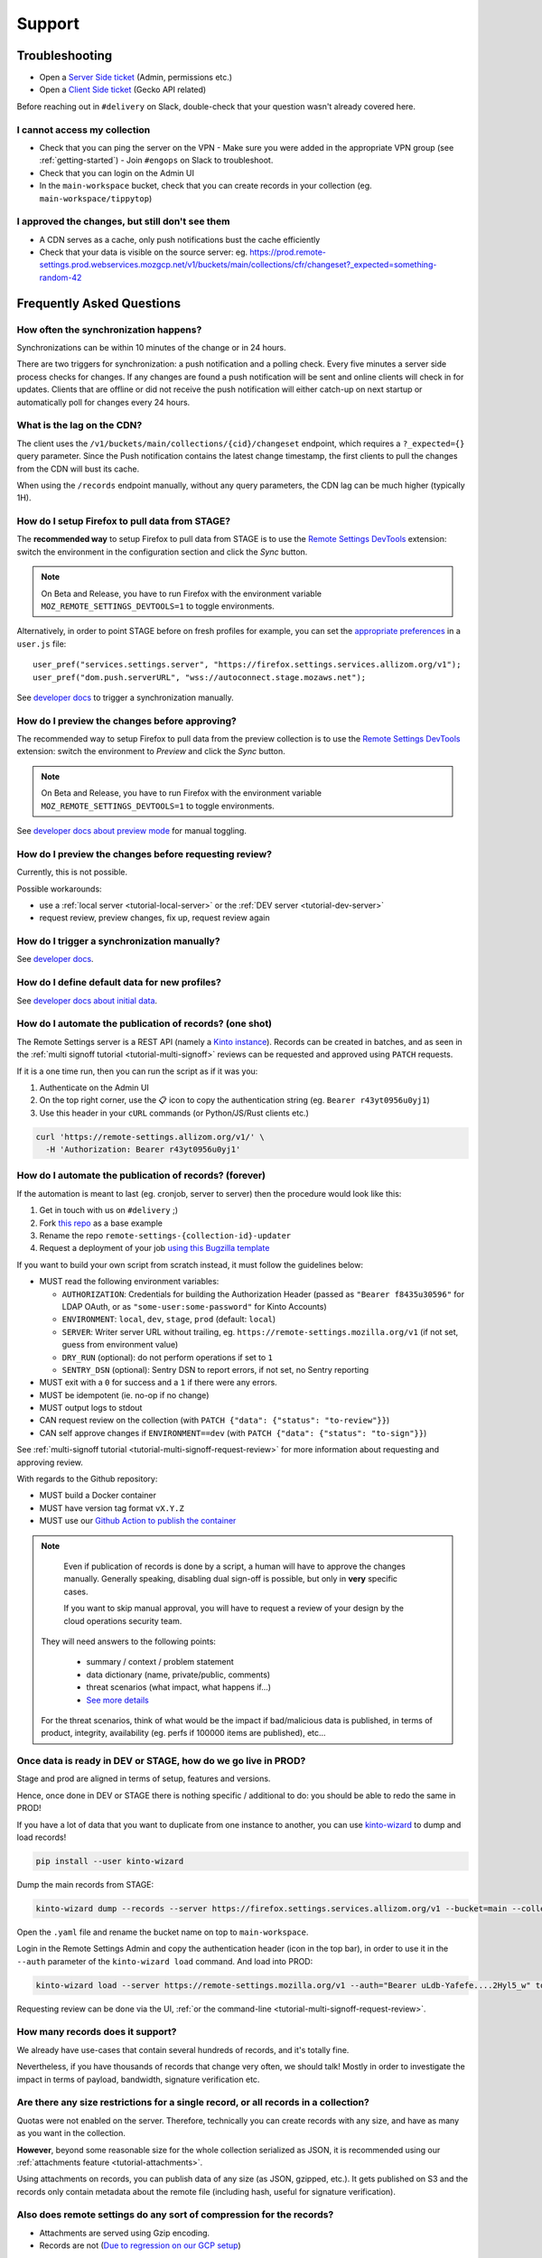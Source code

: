 Support
=======

.. _troubleshooting:

Troubleshooting
---------------

* Open a `Server Side ticket <https://bugzilla.mozilla.org/enter_bug.cgi?product=Cloud%20Services&component=Server%3A%20Remote%20Settings>`_ (Admin, permissions etc.)
* Open a `Client Side ticket <https://bugzilla.mozilla.org/enter_bug.cgi?product=Firefox&component=Remote%20Settings%20Client>`_ (Gecko API related)

Before reaching out in ``#delivery`` on Slack, double-check that your question wasn't already covered here.

I cannot access my collection
'''''''''''''''''''''''''''''

* Check that you can ping the server on the VPN
  - Make sure you were added in the appropriate VPN group (see :ref:`getting-started`)
  - Join ``#engops`` on Slack to troubleshoot.
* Check that you can login on the Admin UI
* In the ``main-workspace`` bucket, check that you can create records in your collection (eg. ``main-workspace/tippytop``)

I approved the changes, but still don't see them
''''''''''''''''''''''''''''''''''''''''''''''''

* A CDN serves as a cache, only push notifications bust the cache efficiently
* Check that your data is visible on the source server: eg. https://prod.remote-settings.prod.webservices.mozgcp.net/v1/buckets/main/collections/cfr/changeset?_expected=something-random-42


.. _faq:

Frequently Asked Questions
--------------------------

How often the synchronization happens?
''''''''''''''''''''''''''''''''''''''

Synchronizations can be within 10 minutes of the change or in 24 hours.

There are two triggers for synchronization: a push notification and a polling check. Every five minutes a server side process checks for changes. If any changes are found a push notification will be sent and online clients will check in for updates. Clients that are offline or did not receive the push notification will either catch-up on next startup or automatically poll for changes every 24 hours.


What is the lag on the CDN?
'''''''''''''''''''''''''''

The client uses the ``/v1/buckets/main/collections/{cid}/changeset`` endpoint, which requires a ``?_expected={}`` query parameter. Since the Push notification contains the latest change timestamp, the first clients to pull the changes from the CDN will bust its cache.

When using the ``/records`` endpoint manually, without any query parameters, the CDN lag can be much higher (typically 1H).


How do I setup Firefox to pull data from STAGE?
'''''''''''''''''''''''''''''''''''''''''''''''

The **recommended way** to setup Firefox to pull data from STAGE is to use the `Remote Settings DevTools <https://github.com/mozilla/remote-settings-devtools>`_ extension: switch the environment in the configuration section and click the *Sync* button.

.. note::

    On Beta and Release, you have to run Firefox with the environment variable ``MOZ_REMOTE_SETTINGS_DEVTOOLS=1`` to toggle environments.

Alternatively, in order to point STAGE before on fresh profiles for example, you can set the `appropriate preferences <https://github.com/mozilla-extensions/remote-settings-devtools/blob/1.10.0/extension/experiments/remotesettings/api.js#L126-L131>`_ in a ``user.js`` file:

::

    user_pref("services.settings.server", "https://firefox.settings.services.allizom.org/v1");
    user_pref("dom.push.serverURL", "wss://autoconnect.stage.mozaws.net");

See `developer docs <https://firefox-source-docs.mozilla.org/services/settings/#trigger-a-synchronization-manually>`_ to trigger a synchronization manually.


How do I preview the changes before approving?
''''''''''''''''''''''''''''''''''''''''''''''

The recommended way to setup Firefox to pull data from the preview collection is to use the `Remote Settings DevTools <https://github.com/mozilla/remote-settings-devtools>`_ extension: switch the environment to *Preview* and click the *Sync* button.

.. note::

    On Beta and Release, you have to run Firefox with the environment variable ``MOZ_REMOTE_SETTINGS_DEVTOOLS=1`` to toggle environments.

See `developer docs about preview mode <https://firefox-source-docs.mozilla.org/services/settings/index.html#preview-mode>`_ for manual toggling.


How do I preview the changes before requesting review?
''''''''''''''''''''''''''''''''''''''''''''''''''''''

Currently, this is not possible.

Possible workarounds:

- use a :ref:`local server <tutorial-local-server>` or the :ref:`DEV server <tutorial-dev-server>`
- request review, preview changes, fix up, request review again


How do I trigger a synchronization manually?
''''''''''''''''''''''''''''''''''''''''''''

See `developer docs <https://firefox-source-docs.mozilla.org/services/settings/#trigger-a-synchronization-manually>`_.


How do I define default data for new profiles?
''''''''''''''''''''''''''''''''''''''''''''''

See `developer docs about initial data <https://firefox-source-docs.mozilla.org/services/settings/#initial-data>`_.


How do I automate the publication of records? (one shot)
''''''''''''''''''''''''''''''''''''''''''''''''''''''''

The Remote Settings server is a REST API (namely a `Kinto instance <https://www.kinto-storage.org>`_). Records can be created in batches, and as seen in the :ref:`multi signoff tutorial <tutorial-multi-signoff>` reviews can be requested and approved using ``PATCH`` requests.

If it is a one time run, then you can run the script as if it was you:

1. Authenticate on the Admin UI
2. On the top right corner, use the 📋 icon to copy the authentication string (eg. ``Bearer r43yt0956u0yj1``)
3. Use this header in your ``cURL`` commands (or Python/JS/Rust clients etc.)

.. code-block:: bash

	curl 'https://remote-settings.allizom.org/v1/' \
	  -H 'Authorization: Bearer r43yt0956u0yj1'


How do I automate the publication of records? (forever)
'''''''''''''''''''''''''''''''''''''''''''''''''''''''

If the automation is meant to last (eg. cronjob, server to server) then the procedure would look like this:

1. Get in touch with us on ``#delivery`` ;)
2. Fork `this repo <https://github.com/mozilla/remote-settings-collection-updater-example>`_ as a base example
3. Rename the repo ``remote-settings-{collection-id}-updater``
4. Request a deployment of your job `using this Bugzilla template <https://bugzilla.mozilla.org/enter_bug.cgi?bug_ignored=0&bug_severity=--&bug_status=NEW&bug_type=task&cc=acottner%40mozilla.com&cf_accessibility_severity=---&cf_fx_iteration=---&cf_fx_points=---&cf_status_conduit_push=---&cf_status_firefox139=---&cf_status_firefox140=---&cf_status_firefox141=---&cf_status_firefox_esr115=---&cf_status_firefox_esr128=---&cf_tracking_conduit_push=---&cf_tracking_firefox139=---&cf_tracking_firefox140=---&cf_tracking_firefox141=---&cf_tracking_firefox_esr115=---&cf_tracking_firefox_esr128=---&cf_tracking_firefox_relnote=---&comment=The%20script%20already%20follows%20%5Bthe%20specifications%5D%28https%3A%2F%2Fremote-settings.readthedocs.io%2Fen%2Flatest%2Fsupport.html%23how-do-i-automate-the-publication-of-records-forever%29%2C%20and%20is%20ready%20to%20be%20deployed.%0D%0A%0D%0A%2A%20Collection%3A%20%20main%2F%7Bcollection-id%7D%0D%0A%2A%20Script%3A%20%20https%3A%2F%2Fgithub.com%2Fmozilla%2F%7Brepo-name%7D%0D%0A%2A%20Frequency%3A%20every%20X%20min%2Fhours%2Fdays%0D%0A%2A%20Contacts%20to%20share%201password%20of%20DEV%20account%3A%20%7Bhandle%7D%40mozilla.com%2C%20...%0D%0A%0D%0A----------%0D%0A%0D%0A%5BInstructions%20for%20Remote%20Settings%20admins%5D%28https%3A%2F%2Fmozilla-hub.atlassian.net%2Fwiki%2Fspaces%2FSRE%2Fpages%2F834961436%2Fcreate%2Ba%2Bremote-settings%2Bcronjob%2Bingestion%2Bpipeline%29%0D%0A%0D%0A&component=Server%3A%20Remote%20Settings&contenttypemethod=list&contenttypeselection=text%2Fplain&defined_groups=1&filed_via=standard_form&flag_type-37=X&flag_type-607=X&flag_type-708=X&flag_type-721=X&flag_type-737=X&flag_type-748=X&flag_type-787=X&flag_type-803=X&flag_type-846=X&flag_type-864=X&flag_type-936=X&flag_type-963=X&flag_type-967=X&needinfo_role=other&needinfo_type=needinfo_from&op_sys=Unspecified&priority=--&product=Cloud%20Services&rep_platform=Unspecified&short_desc=Please%20schedule%20the%20ingestion%20script%20for%20collection%20XXXX&status_whiteboard=%5Bremote-settings%5D&target_milestone=---&version=unspecified>`_

If you want to build your own script from scratch instead, it must follow the guidelines below:

- MUST read the following environment variables:

  * ``AUTHORIZATION``: Credentials for building the Authorization Header (passed as ``"Bearer f8435u30596"`` for LDAP OAuth, or as ``"some-user:some-password"`` for Kinto Accounts)
  * ``ENVIRONMENT``: ``local``, ``dev``, ``stage``, ``prod`` (default: ``local``)
  * ``SERVER``: Writer server URL without trailing, eg. ``https://remote-settings.mozilla.org/v1`` (if not set, guess from environment value)
  * ``DRY_RUN`` (optional): do not perform operations if set to ``1``
  * ``SENTRY_DSN`` (optional): Sentry DSN to report errors, if not set, no Sentry reporting

- MUST exit with a ``0`` for success and a ``1`` if there were any errors.
- MUST be idempotent (ie. no-op if no change)
- MUST output logs to stdout

- CAN request review on the collection (with ``PATCH {"data": {"status": "to-review"}}``)
- CAN self approve changes if ``ENVIRONMENT==dev`` (with ``PATCH {"data": {"status": "to-sign"}}``)

See :ref:`multi-signoff tutorial <tutorial-multi-signoff-request-review>` for more information about requesting and approving review.

With regards to the Github repository:

- MUST build a Docker container
- MUST have version tag format ``vX.Y.Z``
- MUST use our `Github Action to publish the container <https://github.com/mozilla/remote-settings/tree/main/actions/ingestion-job-publish/>`_

.. note::

	Even if publication of records is done by a script, a human will have to approve the changes manually.
	Generally speaking, disabling dual sign-off is possible, but only in **very** specific cases.

	If you want to skip manual approval, you will have to request a review of your design by the cloud operations security team.

  They will need answers to the following points:

    - summary / context / problem statement
    - data dictionary (name, private/public, comments)
    - threat scenarios (what impact, what happens if...)
    - `See more details <https://mozilla-hub.atlassian.net/wiki/spaces/SECENGOPS/pages/610074988/How+to+request+start+a+Rapid+Risk+Assessment+RRA>`_

  For the threat scenarios, think of what would be the impact if bad/malicious data is published, in terms of product, integrity, availability (eg. perfs if 100000 items are published), etc...

.. _duplicate_data:

Once data is ready in DEV or STAGE, how do we go live in PROD?
''''''''''''''''''''''''''''''''''''''''''''''''''''''''''''''

Stage and prod are aligned in terms of setup, features and versions.

Hence, once done in DEV or STAGE there is nothing specific / additional to do: you should be able to redo the same in PROD!


If you have a lot of data that you want to duplicate from one instance to another, you can use `kinto-wizard <https://github.com/Kinto/kinto-wizard/>`_ to dump and load records!

.. code-block:: bash

	pip install --user kinto-wizard

Dump the main records from STAGE:

.. code-block:: bash

    kinto-wizard dump --records --server https://firefox.settings.services.allizom.org/v1 --bucket=main --collection=top-sites > top-sites.yaml

Open the ``.yaml`` file and rename the bucket name on top to ``main-workspace``.

Login in the Remote Settings Admin and copy the authentication header (icon in the top bar), in order to use it in the ``--auth`` parameter of the ``kinto-wizard load`` command. And load into PROD:

.. code-block:: bash

    kinto-wizard load --server https://remote-settings.mozilla.org/v1 --auth="Bearer uLdb-Yafefe....2Hyl5_w" top-sites.yaml

Requesting review can be done via the UI, :ref:`or the command-line <tutorial-multi-signoff-request-review>`.


How many records does it support?
'''''''''''''''''''''''''''''''''

We already have use-cases that contain several hundreds of records, and it's totally fine.

Nevertheless, if you have thousands of records that change very often, we should talk! Mostly in order to investigate the impact in terms of payload, bandwidth, signature verification etc.


Are there any size restrictions for a single record, or all records in a collection?
''''''''''''''''''''''''''''''''''''''''''''''''''''''''''''''''''''''''''''''''''''

Quotas were not enabled on the server. Therefore, technically you can create records with any size, and have as many as you want in the collection.

**However**, beyond some reasonable size for the whole collection serialized as JSON, it is recommended using our :ref:`attachments feature <tutorial-attachments>`.

Using attachments on records, you can publish data of any size (as JSON, gzipped, etc.). It gets published on S3 and the records only contain metadata about the remote file (including hash, useful for signature verification).


Also does remote settings do any sort of compression for the records?
'''''''''''''''''''''''''''''''''''''''''''''''''''''''''''''''''''''

* Attachments are served using Gzip encoding.
* Records are not (`Due to regression on our GCP setup <https://mozilla-hub.atlassian.net/browse/SE-3468>`_)

Is it possible to deliver remote settings to some users only?
'''''''''''''''''''''''''''''''''''''''''''''''''''''''''''''

By default, settings are delivered to every user.

You can add :ref:`JEXL filters on records <target-filters>` to define targets. Every record will be downloaded but the list obtained with ``.get()`` will only contain entries that match.


How does the client choose the collections to synchronize?
''''''''''''''''''''''''''''''''''''''''''''''''''''''''''

First, the client fetches the `list of published collections <https://firefox.settings.services.mozilla.com/v1/buckets/monitor/collections/changes/records>`_.

Then, it synchronizes the collections that match one of the following:

* it has an instantiated client — ie. a call to ``RemoteSettings("cid")`` was done earlier
* some local data exists in the internal IndexedDB
* a JSON dump was shipped in mozilla-central for this collection in ``services/settings/dumps/``


How to debug JEXL expressions on records?
'''''''''''''''''''''''''''''''''''''''''

From a browser console, you can debug JEXL expressions using the raw libraries:

.. code-block:: javascript

    const { FilterExpressions } = ChromeUtils.importESModule(
      "resource://gre/modules/components-utils/FilterExpressions.sys.mjs"
    );

    await FilterExpressions.eval("a.b == 1", {a: {b: 1}});

In order to test using a real application context instead of an arbitrary object:

.. code-block:: javascript

    const { ClientEnvironmentBase } = ChromeUtils.importESModule(
      "resource://gre/modules/components-utils/ClientEnvironment.sys.mjs"
    );

    await FilterExpressions.eval("env.locale == 'fr-FR'", {env: ClientEnvironmentBase})
